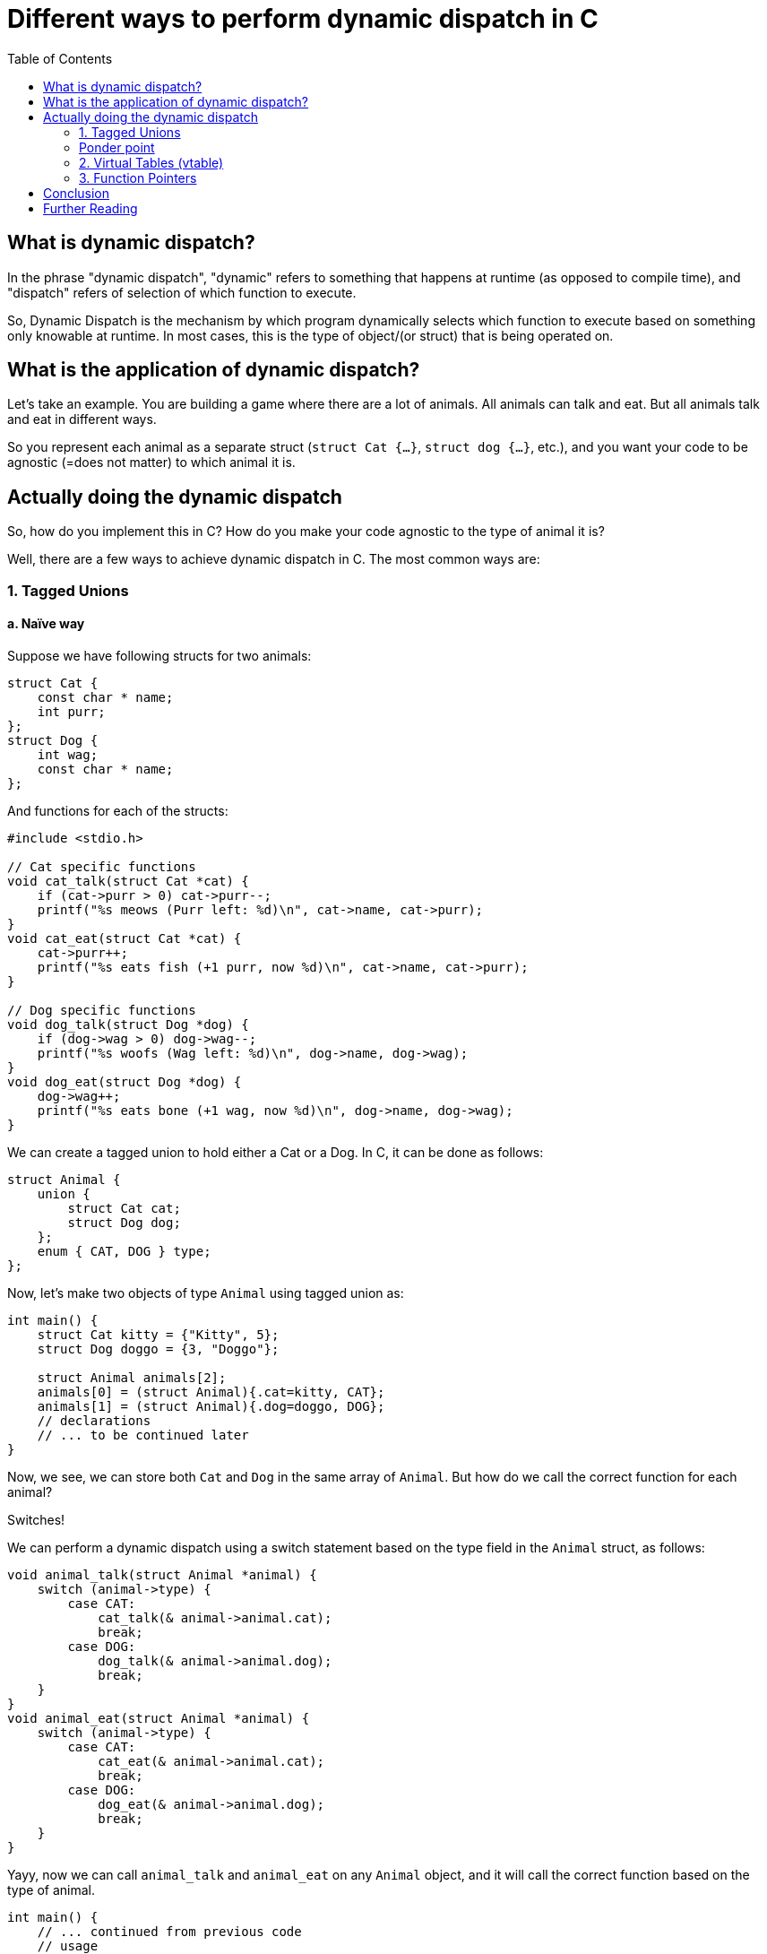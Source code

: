 = Different ways to perform dynamic dispatch in C
:toc:

== What is dynamic dispatch?

In the phrase "dynamic dispatch", "dynamic" refers to something that happens at runtime (as opposed to compile time), and "dispatch" refers of selection of which function to execute.

So, Dynamic Dispatch is the mechanism by which program dynamically selects which function to execute based on something only knowable at runtime. In most cases, this is the type of object/(or struct) that is being operated on.

== What is the application of dynamic dispatch?

Let's take an example. You are building a game where there are a lot of animals. All animals can talk and eat. But all animals talk and eat in different ways.

So you represent each animal as a separate struct (`struct Cat {...}`, `struct dog {...}`, etc.), and you want your code to be agnostic (=does not matter) to which animal it is.

== Actually doing the dynamic dispatch

So, how do you implement this in C? How do you make your code agnostic to the type of animal it is?

Well, there are a few ways to achieve dynamic dispatch in C. The most common ways are:

=== 1. Tagged Unions
==== a. Naïve way

Suppose we have following structs for two animals:

[source,c]
----
struct Cat {
    const char * name;
    int purr;
};
struct Dog {
    int wag;
    const char * name;
};
----

And functions for each of the structs:
[source,c]
----
#include <stdio.h>

// Cat specific functions
void cat_talk(struct Cat *cat) {
    if (cat->purr > 0) cat->purr--;
    printf("%s meows (Purr left: %d)\n", cat->name, cat->purr);
}
void cat_eat(struct Cat *cat) {
    cat->purr++;
    printf("%s eats fish (+1 purr, now %d)\n", cat->name, cat->purr);
}

// Dog specific functions
void dog_talk(struct Dog *dog) {
    if (dog->wag > 0) dog->wag--;
    printf("%s woofs (Wag left: %d)\n", dog->name, dog->wag);
}
void dog_eat(struct Dog *dog) {
    dog->wag++;
    printf("%s eats bone (+1 wag, now %d)\n", dog->name, dog->wag);
}
----

We can create a tagged union to hold either a Cat or a Dog. In C, it can be done as follows:

[source,c]
----
struct Animal {
    union {
        struct Cat cat;
        struct Dog dog;
    };
    enum { CAT, DOG } type;
};
----

Now, let's make two objects of type `Animal` using tagged union as:
[source,c]
----
int main() {
    struct Cat kitty = {"Kitty", 5};
    struct Dog doggo = {3, "Doggo"};

    struct Animal animals[2];
    animals[0] = (struct Animal){.cat=kitty, CAT};
    animals[1] = (struct Animal){.dog=doggo, DOG};
    // declarations
    // ... to be continued later
}
----

Now, we see, we can store both `Cat` and `Dog` in the same array of `Animal`. But how do we call the correct function for each animal?

Switches!

We can perform a dynamic dispatch using a switch statement based on the type field in the `Animal` struct, as follows:

[source,c]
----
void animal_talk(struct Animal *animal) {
    switch (animal->type) {
        case CAT:
            cat_talk(& animal->animal.cat);
            break;
        case DOG:
            dog_talk(& animal->animal.dog);
            break;
    }
}
void animal_eat(struct Animal *animal) {
    switch (animal->type) {
        case CAT:
            cat_eat(& animal->animal.cat);
            break;
        case DOG:
            dog_eat(& animal->animal.dog);
            break;
    }
}
----

Yayy, now we can call `animal_talk` and `animal_eat` on any `Animal` object, and it will call the correct function based on the type of animal.

[source,c]
----
int main() {
    // ... continued from previous code
    // usage
    for (int i = 0; i < 2; i++) {
        animal_talk(&animals[i]);
    }
    print("\n");
    for (int i = 0; i < 2; i++) {
        animal_eat(&animals[i]);
    }
}
----

Advantages:

. This approach is simple compared to other upcoming methods.

Disadvantages:

. The number of animal types is fixed, making it closed for extension.
. If support for additional animal is needed, you have to modify the `Animal` struct, the switch statements.

TIP: Can you find yet another disadvantage in this specific implementation? It's got to do with memory usage.

++++
<details>
<summary>Click to reveal answer</summary>
++++
If you see the implementation for tagged union, it's *storing the whole cat or dog struct*. Since a union's size is the size of largest member, if one of the animal is especially large (in memory), it will make the whole union large, even if most of your animals are small.
++++
</details>
++++

==== b. Improve using pointers.

This one is pretty straightforward. Instead of storing the whole `Cat` or `Dog` struct in the union, we can store pointers to them. This way, we can save memory and also make it easier to add new animal types.

Following changes are needed to be made:

Redefinition of `Animal` struct to use pointers:
[source,c]
----
struct Animal {
    union {
        struct Cat *cat;
        struct Dog *dog;
    };
    enum { CAT, DOG } type;
};
----

Change the `animal_talk` and `animal_eat` function to remove reference since we are already using pointers:
[source,c]
----
void animal_talk(struct Animal *animal) {
    switch (animal->type) {
        case CAT:
            cat_talk(animal->cat);
            break;
        case DOG:
            dog_talk(animal->dog);
            break;
    }
}
void animal_eat(struct Animal *animal) {
    switch (animal->type) {
        case CAT:
            cat_eat(animal->cat);
            break;
        case DOG:
            dog_eat(animal->dog);
            break;
    }
}
----

Create the `Animal` objects using pointers:
[source,c]
----
int main() {
    struct Cat kitty = {"Kitty", 5};
    struct Dog doggo = {3, "Doggo"};

    struct Animal animals[2];
    animals[0] = (struct Animal){.cat=&kitty, CAT};
    animals[1] = (struct Animal){.dog=&doggo, DOG};

    // usage
    for (int i = 0; i < 2; i++) {
        animal_talk(&animals[i]);
    }
    printf("\n");
    for (int i = 0; i < 2; i++) {
        animal_eat(&animals[i]);
    }
}
----

Advantages:

. Still simple.
. Saves memory by storing pointers in union, thereby making all animal types the same size.

Disadvantages:

. Still the number of animal types is fixed, making it closed for extension.
. If support for additional animal is needed, you still have to modify the Animal struct and the switch statements.
. Manual memory management is required.

TIP: What is the time complexity of the dynamic dispatch (considering we support n different animals types)?
++++
<details>
<summary>Click to reveal answer</summary>
++++
The bottleneck here is the switch statement. If we had more animal types, the switch statement would have to check each case until it finds the correct one. So, the time complexity is O(n), where n is the number of animal types.

However, under right conditions, many modern compilers can optimize them to bound checked jump tables reducing time complexity to O(1).
++++
</details>
++++

=== Ponder point

Until now, we have been using a switch statement to perform the dynamic dispatch.

Imagine if there were a virtual table that maps animal types to their respective function. In our implementation, switch statement has an implicit "vtable" (virtual table) in the sense that it selects the appropriate function based on the type of animal.

But if we could make the vtable explicit, we could enable extension as well as make the dispatch faster. Let's see.

=== 2. Virtual Tables (vtable)

In previous implementations, we started with individual animals, and later added them all into the tagged union. This made it closed for more extension later on.

However, in this approach, we start from the animal base class and vtable, and then extend it for more animal support.

Define animal's vtable.

[source,c]
----
struct AnimalVTable {
    void (*talk)(void *animal);
    void (*eat)(void *animal);
};
----

Define the animal struct that uses the vtable. And define how the vtable is used to call the functions.

[source,c]
----
struct Animal {
    void * animal_pointer;
    struct AnimalVTable *vtable;
};

void animal_talk(struct Animal *animal) {
    animal->vtable->talk(animal->animal_pointer);
}
void animal_eat(struct Animal *animal) {
    animal->vtable->eat(animal->animal_pointer);
}
----

++++
<details>
<summary>Create structs and define the functions for cats and dogs.</summary>
++++
[source,c]
----
#include <stdio.h>

struct Cat {
    const char * name;
    int purr;
};
void cat_talk(struct Cat *cat) {
    if (cat->purr > 0) cat->purr--;
    printf("%s meows (Purr left: %d)\n", cat->name, cat->purr);
}
void cat_eat(struct Cat *cat) {
    cat->purr++;
    printf("%s eats fish (+1 purr, now %d)\n", cat->name, cat->purr);
}

struct Dog {
    int wag;
    const char * name;
};
void dog_talk(struct Dog *dog) {
    if (dog->wag > 0) dog->wag--;
    printf("%s woofs (Wag left: %d)\n", dog->name, dog->wag);
}
void dog_eat(struct Dog *dog) {
    dog->wag++;
    printf("%s eats bone (+1 wag, now %d)\n", dog->name, dog->wag);
}
----
++++
</details>
++++

Now, we can define the overridden functions for each animal type, and create their vtables.
[source,c]
----
void cat_talk_override(void *animal) {
    struct Cat *cat = (struct Cat *)animal;
    cat_talk(cat);
}
void cat_eat_override(void *animal) {
    struct Cat *cat = (struct Cat *)animal;
    cat_eat(cat);
}

void dog_talk_override(void *animal) {
    struct Dog *dog = (struct Dog *)animal;
    dog_talk(dog);
}
void dog_eat_override(void *animal) {
    struct Dog *dog = (struct Dog *)animal;
    dog_eat(dog);
}
----

Finally, we can create vtables for each animal type.

[source,c]
----
struct AnimalVTable cat_vtable = {
    .talk = cat_talk_override,
    .eat = cat_eat_override
};
struct AnimalVTable dog_vtable = {
    .talk = dog_talk_override,
    .eat = dog_eat_override
};
----

Now, we can create the `Animal` objects using the vtables.
[source,c]
----
int main() {
    struct Cat kitty = {"Kitty", 5};
    struct Dog doggo = {3, "Doggo"};

    struct Animal animals[2];
    animals[0] = (struct Animal){.animal_pointer=&kitty, .vtable=&cat_vtable};
    animals[1] = (struct Animal){.animal_pointer=&doggo, .vtable=&dog_vtable};

    // usage
    for (int i = 0; i < 2; i++) {
        animal_talk(&animals[i]);
    }
    printf("\n");
    for (int i = 0; i < 2; i++) {
        animal_eat(&animals[i]);
    }
}
----

Advantages:

. This approach is open for extension. You can add new animal types without modifying the existing code.
. Memory efficient.
. The dispatch is faster than the switch statement, as it directly calls the function from the vtable.

Disadvantages:

. More complex to implement than the previous approaches.

=== 3. Function Pointers

This is a simpler version of the vtable approach. Instead of using a struct for the vtable, we can use function pointers directly in the `Animal` struct.

However there is no code to demonstrate this approach, as it is very similar to the vtable approach, but without the struct. You can define function pointers for `talk` and `eat` directly in the `Animal` struct, and call them directly.

This approach is not as flexible as the vtable approach, as it does not allow for multiple functions with the same name, but it is simpler to implement.

== Conclusion
Dynamic dispatch is a powerful mechanism that allows you to write code that is agnostic to the type of object it is operating on. In C, there are several ways to achieve dynamic dispatch, each with its own advantages and disadvantages.
The most common ways are tagged unions, virtual tables, function pointers. Each approach has its own trade-offs, and the best approach depends on your specific use case and requirements.

== Further Reading
- [Dynamic Dispatch in C](https://en.wikipedia.org/wiki/Dynamic_dispatch): Wikipedia article on dynamic dispatch.